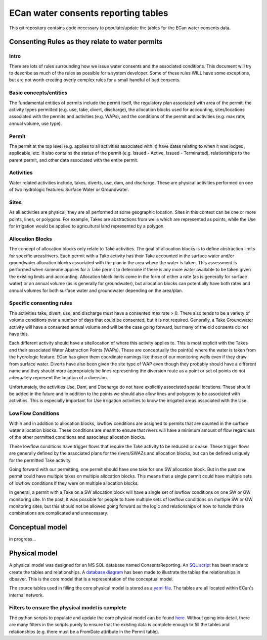 ECan water consents reporting tables
==================================

This git repository contains code necessary to populate/update the tables for the ECan water consents data.

Consenting Rules as they relate to water permits
-------------------------------------------------
Intro
~~~~~
There are lots of rules surrounding how we issue water consents and the associated conditions. This document will try to describe as much of the rules as possible for a system developer. Some of these rules WILL have some exceptions, but are not worth creating overly complex rules for a small handful of bad consents.

Basic concepts/entities
~~~~~~~~~~~~~~~~~~~~~~~
The fundamental entities of permits include the permit itself, the regulatory plan associated with area of the permit, the activity types permitted (e.g. use, take, divert, discharge), the allocation blocks used for accounting, sites/locations associated with the permits and activities (e.g. WAPs), and the conditions of the permit and activities (e.g. max rate, annual volume, use type).

Permit
~~~~~~
The permit at the top level (e.g. applies to all activities associated with it) have dates relating to when it was lodged, applicable, etc. It also contains the status of the permit (e.g. Issued - Active, Issued - Terminated), relationships to the parent permit, and other data associated with the entire permit.

Activities
~~~~~~~~~~
Water related activities include, takes, diverts, use, dam, and discharge. These are physical activities performed on one of two hydrologic features: Surface Water or Groundwater.

Sites
~~~~~
As all activities are physical, they are all performed at some geographic location. Sites in this context can be one or more points, lines, or polygons. For example, Takes are abstractions from wells which are represented as points, while the Use for irrigation would be applied to agricultural land represented by a polygon.

Allocation Blocks
~~~~~~~~~~~~~~~~~
The concept of allocation blocks only relate to Take activities. The goal of allocation blocks is to define abstraction limits for specific areas/rivers. Each permit with a Take activity has their Take accounted in the surface water and/or groundwater allocation blocks associated with the plan in the area where the water is taken. This assessment is performed when someone applies for a Take permit to determine if there is any more water available to be taken given the existing limits and accounting.
Allocation block limits come in the form of either a rate (as is generally for surface water) or an annual volume (as is generally for groundwater), but allocation blocks can potentially have both rates and annual volumes for both surface water and groundwater depending on the area/plan.

Specific consenting rules
~~~~~~~~~~~~~~~~~~~~~~~~~
The activities take, divert, use, and discharge must have a consented max rate > 0. There also tends to be a variety of volume conditions over a number of days that could be consented, but it is not required. Generally, a Take Groundwater activity will have a consented annual volume and will be the case going forward, but many of the old consents do not have this.

Each different activity should have a site/location of where this activity applies to. This is most explicit with the Takes and their associated Water Abstraction Points (WAPs). These are conceptually the point(s) where the water is taken from the hydrologic feature. ECan has given them coordinate namings like those of our monitoring wells even if they draw from surface water. Diverts have also been given the site type of WAP even though they probably should have a different name and they should more appropriately be lines representing the diversion route as a point or set of points do not adequately represent the location of a diversion.

Unfortunately, the activities Use, Dam, and Discharge do not have explicitly associated spatial locations. These should be added in the future and in addition to the points we should also allow lines and polygons to be associated with activities. This is especially important for Use irrigation activities to know the irrigated areas associated with the Use.

LowFlow Conditions
~~~~~~~~~~~~~~~~~~
Within and in addition to allocation blocks, lowflow conditions are assigned to permits that are counted in the surface water allocation blocks. These conditions are meant to ensure that rivers will have a minimum amount of flow regardless of the other permitted conditions and associated allocation blocks.

These lowflow conditions have trigger flows that require the Take activity to be reduced or cease. These trigger flows are generally defined by the associated plans for the rivers/SWAZs and allocation blocks, but can be defined uniquely for the permitted Take activity.

Going forward with our permitting, one permit should have one take for one SW allocation block. But in the past one permit could have multiple takes on multiple allocation blocks. This means that a single permit could have multiple sets of lowflow conditions if they were on multiple allocation blocks.

In general, a permit with a Take on a SW allocation block will have a single set of lowflow conditions on one SW or GW monitoring site. In the past, it was possible for people to have multiple sets of lowflow conditions on multiple SW or GW monitoring sites, but this should not be allowed going forward as the logic and relationships of how to handle those combinations are complicated and unnecessary.


Conceptual model
----------------------------------
in progress...

Physical model
----------------
A physical model was designed for an MS SQL database named ConsentsReporting. An `SQL script <https://github.com/Data-to-Knowledge/ConsentsReporting/blob/master/TableCreation.sql>`_ has been made to create the tables and relationships. A `database diagram <https://github.com/Data-to-Knowledge/ConsentsReporting/blob/master/diagrams/CR_data_model_v05.png>`_ has been made to illustrate the tables the relationships in dbeaver. This is the core model that is a representation of the conceptual model.

The source tables used in filling the core physical model is stored as a `yaml file <https://github.com/Data-to-Knowledge/ConsentsReporting/blob/master/parameters.yml>`_. The tables are all located within ECan's internal network.

Filters to ensure the physical model is complete
~~~~~~~~~~~~~~~~~~~~~~~~~~~~~~~~~~~~~~~~~~~~~~~~
The python scripts to populate and update the core physical model can be found `here <https://github.com/Data-to-Knowledge/ConsentsReporting/blob/master/process_data.py>`_. Without going into detail, there are many filters in the scripts purely to ensure that the existing data is complete enough to fill the tables and relationships (e.g. there must be a FromDate attribute in the Permit table).
